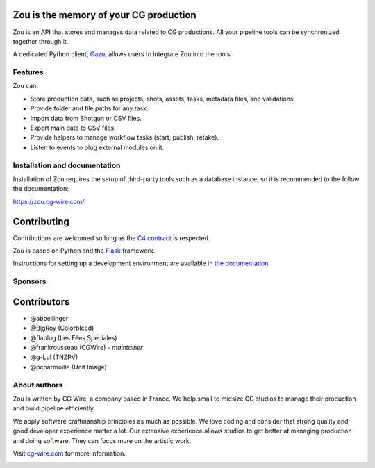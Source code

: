 .. figure:: https://zou.cg-wire.com/zou.png
   :alt: Zou Logo

Zou is the memory of your CG production
---------------------------------------

Zou is an API that stores and manages data related to CG
productions. All your pipeline tools can be synchronized together through it. 

A dedicated Python client, `Gazu <https://gazu.cg-wire.com>`_, allows users to integrate Zou into the tools. 

|Build badge|

|Gitter badge|

Features
~~~~~~~~

Zou can:

-  Store production data, such as projects, shots, assets, tasks, metadata files,
   and validations.
-  Provide folder and file paths for any task.
-  Import data from Shotgun or CSV files.
-  Export main data to CSV files.
-  Provide helpers to manage workflow tasks (start, publish, retake).
-  Listen to events to plug external modules on it.

Installation and documentation
~~~~~~~~~~~~~~~~~~~~~~~~~~~~~~

Installation of Zou requires the setup of third-party tools such as a database instance, so it is recommended
to the follow the documentation:

`https://zou.cg-wire.com/ <https://zou.cg-wire.com>`__

Contributing
------------

Contributions are welcomed so long as the `C4
contract <https://rfc.zeromq.org/spec:42/C4>`__ is respected.

Zou is based on Python and the `Flask <http://flask.pocoo.org/>`__
framework.

Instructions for setting up a development environment are available in
`the documentation <https://zou.cg-wire.com/development/>`__


Sponsors
~~~~~~~~

|Unit Image Logo|
|Les Fées Spéciales Logo|
|NKI Logo|

Contributors
------------

* @aboellinger
* @BigRoy (Colorbleed)
* @flablog (Les Fées Spéciales)
* @frankrousseau (CGWire) - *maintainer*
* @g-Lul (TNZPV)
* @pcharmoille (Unit Image)

About authors
~~~~~~~~~~~~~

Zou is written by CG Wire, a company based in France. We help small to
midsize CG studios to manage their production and build pipeline
efficiently.

We apply software craftmanship principles as much as possible. We love
coding and consider that strong quality and good developer experience
matter a lot. Our extensive experience allows studios to get better at
managing production and doing software. They can focus more on the artistic
work.

Visit `cg-wire.com <https://cg-wire.com>`__ for more information.

|CGWire Logo|

.. |Build badge| image:: https://travis-ci.org/cgwire/zou.svg?branch=master
   :target: https://travis-ci.org/cgwire/zou
.. |Gitter badge| image:: https://badges.gitter.im/cgwire/Lobby.png
   :target: https://gitter.im/cgwire/Lobby
.. |CGWire Logo| image:: https://zou.cg-wire.com/cgwire.png
   :target: https://cgwire.com
.. |Unit Image Logo| image:: https://www.cg-wire.com/images/logo-unit-image.png
   :target: https://www.unit-image.fr
.. |Les Fées Spéciales Logo| image:: https://www.cg-wire.com/images/logo-les-fees-speciales.png
   :target: https://www.les-fees-speciales.coop
.. |NKI Logo| image:: https://www.cg-wire.com/images/logo-nki.png
   :target: https://www.nki.tv
.. |Solidanim Logo| image:: https://www.cg-wire.com/images/logo-solidanim.png
   :target: https://www.solidanim.com
